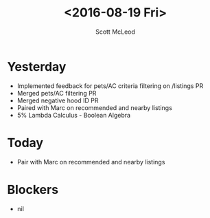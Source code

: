 #+AUTHOR: Scott McLeod
#+TITLE: <2016-08-19 Fri>
#+OPTIONS: toc:nil
* Yesterday
- Implemented feedback for pets/AC criteria filtering on /listings PR
- Merged pets/AC filtering PR
- Merged negative hood ID PR
- Paired with Marc on recommended and nearby listings
- 5% Lambda Calculus - Boolean Algebra
* Today
- Pair with Marc on recommended and nearby listings
* Blockers
- nil
